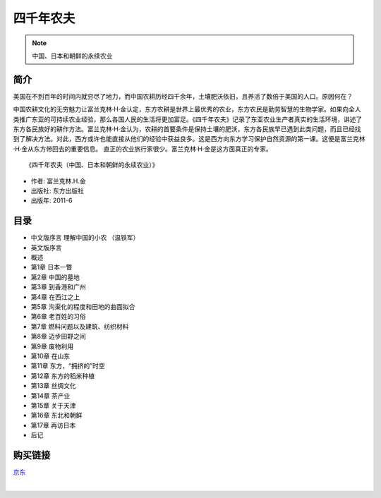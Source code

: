 四千年农夫
===========================================

.. note:: 中国、日本和朝鲜的永续农业

简介
-------------------------------------------

美国在不到百年的时间内就穷尽了地力，而中国农耕历经四千余年，土壤肥沃依旧，且养活了数倍于美国的人口。原因何在？ 

中国农耕文化的无穷魅力让富兰克林·H·金认定，东方农耕是世界上最优秀的农业，东方农民是勤劳智慧的生物学家。如果向全人类推广东亚的可持续农业经验，那么各国人民的生活将更加富足。《四千年农夫》记录了东亚农业生产者真实的生活环境，讲述了东方各民族好的耕作方法。富兰克林·H·金认为，农耕的首要条件是保持土壤的肥沃，东方各民族早已遇到此类问题，而且已经找到了解决方法。对此，西方或许也能直接从他们的经验中获益良多。这是西方向东方学习保护自然资源的第一课。这便是富兰克林·H·金从东方带回去的重要信息。 直正的农业旅行家很少。富兰克林·H·金是这方面真正的专家。

.. image:: images/9787506092111.jpg
   :align: center
   :alt: 四千年农夫
   :target: https://union-click.jd.com/jdc?e=&p=AyIGZRprFQETBFQTUhcyVlgNRQQlW1dCFFlQCxxKQgFHREkdSVJKSQVJHFRXFk9FUlpGQUpLCVBaTFhbXQtWVmpSWRtYFAETD1wZa2pSa3scQ1p2Z1ZDPEsiUAByVVNzIkMOHjdUK1sUAxACVR9eFwQiN1Uca0NsEgZUGloVABUGUCtaJQIVBlwbWRALFwNXEl4lBRIOZUYfR1haUgVYCV0yIjdWK2slAiIEZVk1QVYRAlRIXEcCQgZQHgtHC0FSAEkPFgdCA10aCUcDRQ5lGVoUBhs%3D

::

   《四千年农夫（中国、日本和朝鲜的永续农业）》

- 作者: 富兰克林.H.金
- 出版社: 东方出版社
- 出版年: 2011-6

目录
-------------------------------------------

- 中文版序言 理解中国的小农 （温铁军）
- 英文版序言
- 概述
- 第1章 日本一瞥
- 第2章 中国的墓地
- 第3章 到香港和广州
- 第4章 在西江之上
- 第5章 沟渠化的程度和田地的曲面拟合
- 第6章 老百姓的习俗
- 第7章 燃料问题以及建筑、纺织材料
- 第8章 迈步田野之间
- 第9章 废物利用
- 第10章 在山东
- 第11章 东方，“拥挤的”时空
- 第12章 东方的稻米种植
- 第13章 丝绸文化
- 第14章 茶产业
- 第15章 关于天津
- 第16章 东北和朝鲜
- 第17章 再访日本
- 后记


购买链接
-------------------------------------------

`京东 <https://union-click.jd.com/jdc?e=&p=AyIGZRprFQETBFQTUhcyVlgNRQQlW1dCFFlQCxxKQgFHREkdSVJKSQVJHFRXFk9FUlpGQUpLCVBaTFhbXQtWVmpSWRtYFAETD1wZa2pSa3scQ1p2Z1ZDPEsiUAByVVNzIkMOHjdUK1sUAxACVR9eFwQiN1Uca0NsEgZUGloVABUGUCtaJQIVBlwbWRALFwNXEl4lBRIOZUYfR1haUgVYCV0yIjdWK2slAiIEZVk1QVYRAlRIXEcCQgZQHgtHC0FSAEkPFgdCA10aCUcDRQ5lGVoUBhs%3D>`_

|

